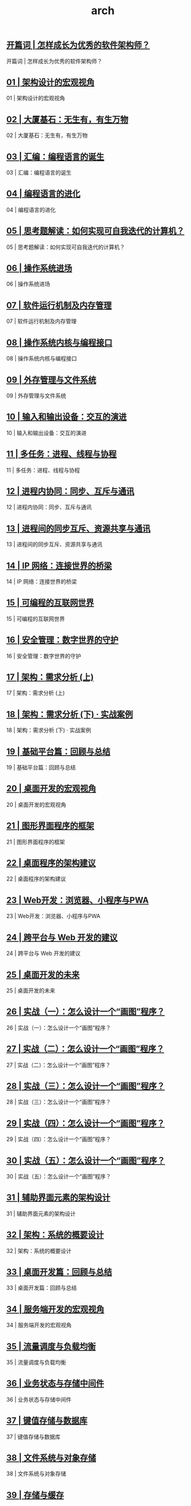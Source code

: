 
#+title: arch
#+options: num:nil 


** [[https://time.geekbang.org/column/article/89668][开篇词 | 怎样成长为优秀的软件架构师？]]

开篇词 | 怎样成长为优秀的软件架构师？

** [[https://time.geekbang.org/column/article/90170][01 | 架构设计的宏观视角]]

01 | 架构设计的宏观视角

** [[https://time.geekbang.org/column/article/91007][02 | 大厦基石：无生有，有生万物]]

02 | 大厦基石：无生有，有生万物

** [[https://time.geekbang.org/column/article/91425][03 | 汇编：编程语言的诞生]]

03 | 汇编：编程语言的诞生

** [[https://time.geekbang.org/column/article/92419][04 | 编程语言的进化]]

04 | 编程语言的进化

** [[https://time.geekbang.org/column/article/93130][05 | 思考题解读：如何实现可自我迭代的计算机？]]

05 | 思考题解读：如何实现可自我迭代的计算机？

** [[https://time.geekbang.org/column/article/93315][06 | 操作系统进场]]

06 | 操作系统进场

** [[https://time.geekbang.org/column/article/93802][07 | 软件运行机制及内存管理]]

07 | 软件运行机制及内存管理

** [[https://time.geekbang.org/column/article/94486][08 | 操作系统内核与编程接口]]

08 | 操作系统内核与编程接口

** [[https://time.geekbang.org/column/article/94991][09 | 外存管理与文件系统]]

09 | 外存管理与文件系统

** [[https://time.geekbang.org/column/article/95660][10 | 输入和输出设备：交互的演进]]

10 | 输入和输出设备：交互的演进

** [[https://time.geekbang.org/column/article/96324][11 | 多任务：进程、线程与协程]]

11 | 多任务：进程、线程与协程

** [[https://time.geekbang.org/column/article/96994][12 | 进程内协同：同步、互斥与通讯]]

12 | 进程内协同：同步、互斥与通讯

** [[https://time.geekbang.org/column/article/97617][13 | 进程间的同步互斥、资源共享与通讯]]

13 | 进程间的同步互斥、资源共享与通讯

** [[https://time.geekbang.org/column/article/98406][14 | IP 网络：连接世界的桥梁]]

14 | IP 网络：连接世界的桥梁

** [[https://time.geekbang.org/column/article/99184][15 | 可编程的互联网世界]]

15 | 可编程的互联网世界

** [[https://time.geekbang.org/column/article/99636][16 | 安全管理：数字世界的守护]]

16 | 安全管理：数字世界的守护

** [[https://time.geekbang.org/column/article/100140][17 | 架构：需求分析 (上)]]

17 | 架构：需求分析 (上)

** [[https://time.geekbang.org/column/article/100930][18 | 架构：需求分析 (下) · 实战案例]]

18 | 架构：需求分析 (下) · 实战案例

** [[https://time.geekbang.org/column/article/101498][19 | 基础平台篇：回顾与总结]]

19 | 基础平台篇：回顾与总结

** [[https://time.geekbang.org/column/article/102260][20 | 桌面开发的宏观视角]]

20 | 桌面开发的宏观视角

** [[https://time.geekbang.org/column/article/104436][21 | 图形界面程序的框架]]

21 | 图形界面程序的框架

** [[https://time.geekbang.org/column/article/105356][22 | 桌面程序的架构建议]]

22 | 桌面程序的架构建议

** [[https://time.geekbang.org/column/article/106156][23 | Web开发：浏览器、小程序与PWA]]

23 | Web开发：浏览器、小程序与PWA

** [[https://time.geekbang.org/column/article/107128][24 | 跨平台与 Web 开发的建议]]

24 | 跨平台与 Web 开发的建议

** [[https://time.geekbang.org/column/article/107954][25 | 桌面开发的未来]]

25 | 桌面开发的未来

** [[https://time.geekbang.org/column/article/108887][26 | 实战（一）：怎么设计一个“画图”程序？]]

26 | 实战（一）：怎么设计一个“画图”程序？

** [[https://time.geekbang.org/column/article/109592][27 | 实战（二）：怎么设计一个“画图”程序？]]

27 | 实战（二）：怎么设计一个“画图”程序？

** [[https://time.geekbang.org/column/article/110460][28 | 实战（三）：怎么设计一个“画图”程序？]]

28 | 实战（三）：怎么设计一个“画图”程序？

** [[https://time.geekbang.org/column/article/111289][29 | 实战（四）：怎么设计一个“画图”程序？]]

29 | 实战（四）：怎么设计一个“画图”程序？

** [[https://time.geekbang.org/column/article/112106][30  | 实战（五）：怎么设计一个“画图”程序？]]

30  | 实战（五）：怎么设计一个“画图”程序？

** [[https://time.geekbang.org/column/article/113569][31 | 辅助界面元素的架构设计]]

31 | 辅助界面元素的架构设计

** [[https://time.geekbang.org/column/article/117783][32 | 架构：系统的概要设计]]

32 | 架构：系统的概要设计

** [[https://time.geekbang.org/column/article/118674][33 | 桌面开发篇：回顾与总结]]

33 | 桌面开发篇：回顾与总结

** [[https://time.geekbang.org/column/article/120049][34 | 服务端开发的宏观视角]]

34 | 服务端开发的宏观视角

** [[https://time.geekbang.org/column/article/125952][35 | 流量调度与负载均衡]]

35 | 流量调度与负载均衡

** [[https://time.geekbang.org/column/article/127490][36 | 业务状态与存储中间件]]

36 | 业务状态与存储中间件

** [[https://time.geekbang.org/column/article/129097][37 | 键值存储与数据库]]

37 | 键值存储与数据库

** [[https://time.geekbang.org/column/article/131310][38  | 文件系统与对象存储]]

38  | 文件系统与对象存储

** [[https://time.geekbang.org/column/article/132656][39  | 存储与缓存]]

39  | 存储与缓存

** [[https://time.geekbang.org/column/article/134384][40 | 服务端的业务架构建议]]

40 | 服务端的业务架构建议

** [[https://time.geekbang.org/column/article/135789][41 | 实战（一）：“画图”程序后端实战]]

41 | 实战（一）：“画图”程序后端实战

** [[https://time.geekbang.org/column/article/136884][42 | 实战（二）：“画图”程序后端实战]]

42 | 实战（二）：“画图”程序后端实战

** [[https://time.geekbang.org/column/article/138400][43 | 实战（三）：“画图”程序后端实战]]

43 | 实战（三）：“画图”程序后端实战

** [[https://time.geekbang.org/column/article/140069][44 | 实战（四）：“画图”程序后端实战]]

44 | 实战（四）：“画图”程序后端实战

** [[https://time.geekbang.org/column/article/142032][45 | 架构：怎么做详细设计？]]

45 | 架构：怎么做详细设计？

** [[https://time.geekbang.org/column/article/144263][46 | 服务端开发篇：回顾与总结]]

46 | 服务端开发篇：回顾与总结

** [[https://time.geekbang.org/column/article/144801][加餐 | 如何做HTTP服务的测试？]]

加餐 | 如何做HTTP服务的测试？

** [[https://time.geekbang.org/column/article/144803][47 | 服务治理的宏观视角]]

47 | 服务治理的宏观视角

** [[https://time.geekbang.org/column/article/148208][48 | 事务与工程：什么是工程师思维？]]

48 | 事务与工程：什么是工程师思维？

** [[https://time.geekbang.org/column/article/150346][49 | 发布、升级与版本管理]]

49 | 发布、升级与版本管理

** [[https://time.geekbang.org/column/article/152342][50 | 日志、监控与报警]]

50 | 日志、监控与报警

** [[https://time.geekbang.org/column/article/154246][加餐 | 怎么保障发布的效率与质量？]]

加餐 | 怎么保障发布的效率与质量？

** [[https://time.geekbang.org/column/article/155500][51 | 故障域与故障预案]]

51 | 故障域与故障预案

** [[https://time.geekbang.org/column/article/157416][52 | 故障排查与根因分析]]

52 | 故障排查与根因分析

** [[https://time.geekbang.org/column/article/159848][53 | 过载保护与容量规划]]

53 | 过载保护与容量规划

** [[https://time.geekbang.org/column/article/161467][54 | 业务的可支持性与持续运营]]

54 | 业务的可支持性与持续运营

** [[https://time.geekbang.org/column/article/163112][55 | 云计算、容器革命与服务端的未来]]

55 | 云计算、容器革命与服务端的未来

** [[https://time.geekbang.org/column/article/164623][56 | 服务治理篇：回顾与总结]]

56 | 服务治理篇：回顾与总结

** [[https://time.geekbang.org/column/article/166014][57 | 心性：架构师的修炼之道]]

57 | 心性：架构师的修炼之道

** [[https://time.geekbang.org/column/article/167844][58 | 如何判断架构设计的优劣？]]

58 | 如何判断架构设计的优劣？

** [[https://time.geekbang.org/column/article/169113][59 | 少谈点框架，多谈点业务]]

59 | 少谈点框架，多谈点业务

** [[https://time.geekbang.org/column/article/170912][60 | 架构分解：边界，不断重新审视边界]]

60 | 架构分解：边界，不断重新审视边界

** [[https://time.geekbang.org/column/article/172004][加餐 | 实战：“画图程序” 的整体架构]]

加餐 | 实战：“画图程序” 的整体架构

** [[https://time.geekbang.org/column/article/173619][61 | 全局性功能的架构设计]]

61 | 全局性功能的架构设计

** [[https://time.geekbang.org/column/article/175236][62 | 重新认识开闭原则 (OCP)]]

62 | 重新认识开闭原则 (OCP)

** [[https://time.geekbang.org/column/article/176852][63 | 接口设计的准则]]

63 | 接口设计的准则

** [[https://time.geekbang.org/column/article/177746][64 | 不断完善的架构范式]]

64 | 不断完善的架构范式

** [[https://time.geekbang.org/column/article/178874][65 | 架构范式：文本处理]]

65 | 架构范式：文本处理

** [[https://time.geekbang.org/column/article/180396][66 | 架构老化与重构]]

66 | 架构老化与重构

** [[https://time.geekbang.org/column/article/181599][67 | 架构思维篇：回顾与总结]]

67 | 架构思维篇：回顾与总结

** [[https://time.geekbang.org/column/article/182924][68 | 软件工程的宏观视角]]

68 | 软件工程的宏观视角

** [[https://time.geekbang.org/column/article/183900][69 | 团队的共识管理]]

69 | 团队的共识管理

** [[https://time.geekbang.org/column/article/185234][70 | 怎么写设计文档？]]

70 | 怎么写设计文档？

** [[https://time.geekbang.org/column/article/186399][71 | 如何阅读别人的代码？]]

71 | 如何阅读别人的代码？

** [[https://time.geekbang.org/column/article/187641][72 | 发布单元与版本管理]]

72 | 发布单元与版本管理

** [[https://time.geekbang.org/column/article/188797][73 | 软件质量管理：单元测试、持续构建与发布]]

73 | 软件质量管理：单元测试、持续构建与发布

** [[https://time.geekbang.org/column/article/190127][74 | 开源、云服务与外包管理]]

74 | 开源、云服务与外包管理

** [[https://time.geekbang.org/column/article/191679][75 | 软件版本迭代的规划]]

75 | 软件版本迭代的规划

** [[https://time.geekbang.org/column/article/192408][76 | 软件工程的未来]]

76 | 软件工程的未来

** [[https://time.geekbang.org/column/article/193035][77 | 软件工程篇：回顾与总结]]

77 | 软件工程篇：回顾与总结

** [[https://time.geekbang.org/column/article/102283][热点观察| 我看Facebook发币（上）：区块链、比特币与Libra币]]

热点观察| 我看Facebook发币（上）：区块链、比特币与Libra币

** [[https://time.geekbang.org/column/article/102973][热点观察 | 我看Facebook发币（下）：深入浅出理解 Libra 币]]

热点观察 | 我看Facebook发币（下）：深入浅出理解 Libra 币

** [[https://time.geekbang.org/column/article/116087][课外阅读 | 从《孙子兵法》看底层的自然法则]]

课外阅读 | 从《孙子兵法》看底层的自然法则

** [[https://time.geekbang.org/column/article/112064][答疑解惑 | 想当架构师，我需要成为“全才”吗？]]

答疑解惑 | 想当架构师，我需要成为“全才”吗？

** [[https://time.geekbang.org/column/article/152196][用户故事 | 站在更高的视角看架构]]

用户故事 | 站在更高的视角看架构

** [[https://time.geekbang.org/column/article/193173][结束语 | 放下技术人的身段，用极限思维提升架构能力]]

结束语 | 放下技术人的身段，用极限思维提升架构能力

** [[https://time.geekbang.org/column/article/198432][结课问卷获奖用户名单]]

结课问卷获奖用户名单
